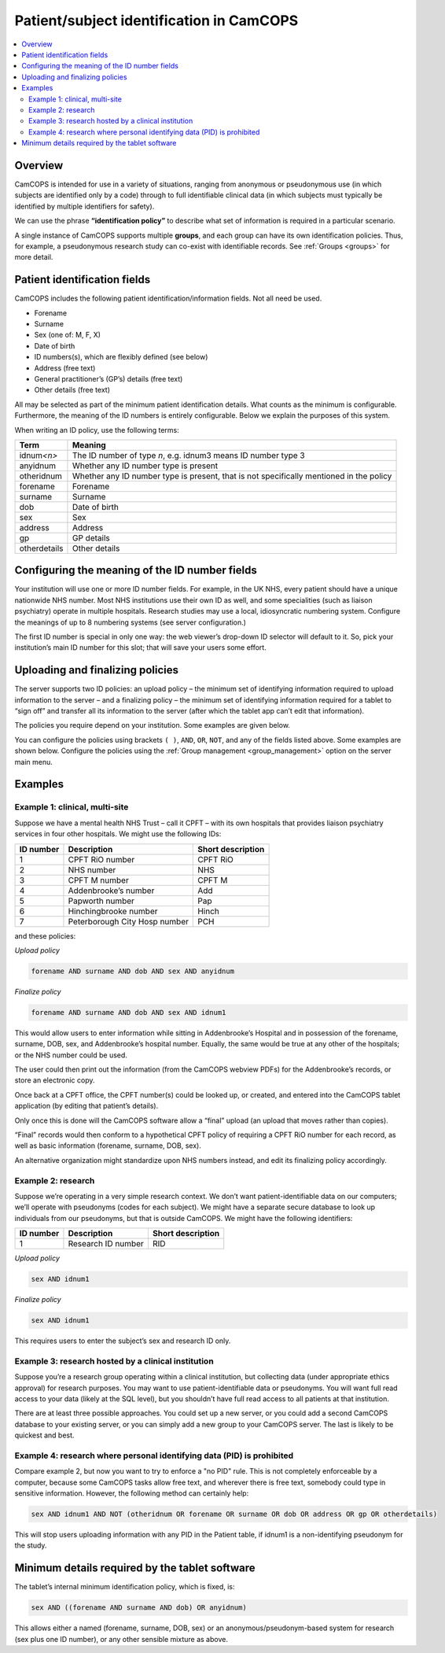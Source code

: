 ..  docs/source/introduction/patient_identification.rst

..  Copyright (C) 2012-2019 Rudolf Cardinal (rudolf@pobox.com).
    .
    This file is part of CamCOPS.
    .
    CamCOPS is free software: you can redistribute it and/or modify
    it under the terms of the GNU General Public License as published by
    the Free Software Foundation, either version 3 of the License, or
    (at your option) any later version.
    .
    CamCOPS is distributed in the hope that it will be useful,
    but WITHOUT ANY WARRANTY; without even the implied warranty of
    MERCHANTABILITY or FITNESS FOR A PARTICULAR PURPOSE. See the
    GNU General Public License for more details.
    .
    You should have received a copy of the GNU General Public License
    along with CamCOPS. If not, see <http://www.gnu.org/licenses/>.

.. _patient_identification:

Patient/subject identification in CamCOPS
=========================================

..  contents::
    :local:
    :depth: 3

Overview
--------

CamCOPS is intended for use in a variety of situations, ranging from anonymous
or pseudonymous use (in which subjects are identified only by a code) through
to full identifiable clinical data (in which subjects must typically be
identified by multiple identifiers for safety).

We can use the phrase **“identification policy”** to describe what set of
information is required in a particular scenario.

A single instance of CamCOPS supports multiple **groups**, and each group can
have its own identification policies. Thus, for example, a pseudonymous
research study can co-exist with identifiable records. See
:ref:`Groups <groups>` for more detail.

Patient identification fields
-----------------------------

CamCOPS includes the following patient identification/information fields. Not
all need be used.

- Forename
- Surname
- Sex (one of: M, F, X)
- Date of birth
- ID numbers(s), which are flexibly defined (see below)
- Address (free text)
- General practitioner’s (GP’s) details (free text)
- Other details (free text)

All may be selected as part of the minimum patient identification details. What
counts as the minimum is configurable. Furthermore, the meaning of the ID
numbers is entirely configurable. Below we explain the purposes of this system.

When writing an ID policy, use the following terms:

============  ==============================================================
Term          Meaning
============  ==============================================================
idnum\ *<n>*  The ID number of type *n*, e.g. idnum3 means ID number type 3
anyidnum      Whether any ID number type is present
otheridnum    Whether any ID number type is present, that is not specifically
              mentioned in the policy
forename      Forename
surname       Surname
dob           Date of birth
sex           Sex
address       Address
gp            GP details
otherdetails  Other details
============  ==============================================================

.. versionadded:: 2.2.8

    ``otheridnum``, ``address``, ``gp``, and ``otherdetails`` were added in
    CamCOPS v2.2.8.

Configuring the meaning of the ID number fields
-----------------------------------------------

Your institution will use one or more ID number fields. For example, in the UK
NHS, every patient should have a unique nationwide NHS number. Most NHS
institutions use their own ID as well, and some specialities (such as liaison
psychiatry) operate in multiple hospitals. Research studies may use a local,
idiosyncratic numbering system. Configure the meanings of up to 8 numbering
systems (see server configuration.)

The first ID number is special in only one way: the web viewer’s drop-down ID
selector will default to it. So, pick your institution’s main ID number for
this slot; that will save your users some effort.

.. todo:: Have the default ID number type configurable per group?

Uploading and finalizing policies
---------------------------------

The server supports two ID policies: an upload policy – the minimum set of
identifying information required to upload information to the server – and a
finalizing policy – the minimum set of identifying information required for a
tablet to “sign off” and transfer all its information to the server (after
which the tablet app can’t edit that information).

The policies you require depend on your institution. Some examples are given
below.

You can configure the policies using brackets ``( )``, ``AND``, ``OR``,
``NOT``, and any of the fields listed above. Some examples are shown below.
Configure the policies using the :ref:`Group management <group_management>`
option on the server main menu.

.. versionadded:: 2.2.8

    ``NOT`` was added in CamCOPS v2.2.8.

Examples
--------

Example 1: clinical, multi-site
~~~~~~~~~~~~~~~~~~~~~~~~~~~~~~~

Suppose we have a mental health NHS Trust – call it CPFT – with its own
hospitals that provides liaison psychiatry services in four other hospitals. We
might use the following IDs:

=========   =============================   =================
ID number   Description                     Short description
=========   =============================   =================
1           CPFT RiO number                 CPFT RiO
2           NHS number                      NHS
3           CPFT M number                   CPFT M
4           Addenbrooke’s number            Add
5           Papworth number                 Pap
6           Hinchingbrooke number           Hinch
7           Peterborough City Hosp number   PCH
=========   =============================   =================

and these policies:

*Upload policy*

.. code-block:: none

   forename AND surname AND dob AND sex AND anyidnum

*Finalize policy*

.. code-block:: none

    forename AND surname AND dob AND sex AND idnum1

This would allow users to enter information while sitting in Addenbrooke’s
Hospital and in possession of the forename, surname, DOB, sex, and
Addenbrooke’s hospital number. Equally, the same would be true at any other of
the hospitals; or the NHS number could be used.

The user could then print out the information (from the CamCOPS webview PDFs)
for the Addenbrooke’s records, or store an electronic copy.

Once back at a CPFT office, the CPFT number(s) could be looked up, or created,
and entered into the CamCOPS tablet application (by editing that patient’s
details).

Only once this is done will the CamCOPS software allow a “final” upload (an
upload that moves rather than copies).

“Final” records would then conform to a hypothetical CPFT policy of requiring a
CPFT RiO number for each record, as well as basic information (forename,
surname, DOB, sex).

An alternative organization might standardize upon NHS numbers instead, and
edit its finalizing policy accordingly.

Example 2: research
~~~~~~~~~~~~~~~~~~~

Suppose we’re operating in a very simple research context. We don’t want
patient-identifiable data on our computers; we’ll operate with pseudonyms
(codes for each subject). We might have a separate secure database to look up
individuals from our pseudonyms, but that is outside CamCOPS. We might have the
following identifiers:

=========   ==================  =================
ID number   Description         Short description
=========   ==================  =================
1           Research ID number  RID
=========   ==================  =================

*Upload policy*

.. code-block:: none

   sex AND idnum1

*Finalize policy*

.. code-block:: none

    sex AND idnum1

This requires users to enter the subject’s sex and research ID only.

Example 3: research hosted by a clinical institution
~~~~~~~~~~~~~~~~~~~~~~~~~~~~~~~~~~~~~~~~~~~~~~~~~~~~

Suppose you’re a research group operating within a clinical institution, but
collecting data (under appropriate ethics approval) for research purposes. You
may want to use patient-identifiable data or pseudonyms. You will want full
read access to your data (likely at the SQL level), but you shouldn’t have full
read access to all patients at that institution.

There are at least three possible approaches. You could set up a new server, or
you could add a second CamCOPS database to your existing server, or you can
simply add a new group to your CamCOPS server. The last is likely to be
quickest and best.

Example 4: research where personal identifying data (PID) is prohibited
~~~~~~~~~~~~~~~~~~~~~~~~~~~~~~~~~~~~~~~~~~~~~~~~~~~~~~~~~~~~~~~~~~~~~~~

Compare example 2, but now you want to try to enforce a "no PID" rule. This is
not completely enforceable by a computer, because some CamCOPS tasks allow free
text, and wherever there is free text, somebody could type in sensitive
information. However, the following method can certainly help:

.. code-block:: none

    sex AND idnum1 AND NOT (otheridnum OR forename OR surname OR dob OR address OR gp OR otherdetails)

This will stop users uploading information with any PID in the Patient table,
if idnum1 is a non-identifying pseudonym for the study.

.. versionadded:: 2.2.8

    ``NOT`` and some other tokens were added in CamCOPS v2.2.8; see above.


Minimum details required by the tablet software
-----------------------------------------------

The tablet’s internal minimum identification policy, which is fixed, is:

.. code-block:: none

    sex AND ((forename AND surname AND dob) OR anyidnum)

This allows either a named (forename, surname, DOB, sex) or an
anonymous/pseudonym-based system for research (sex plus one ID number), or any
other sensible mixture as above.
